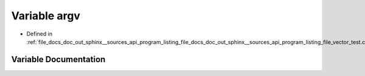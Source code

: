 .. _exhale_variable_doc__out_2sphinx_2__sources_2api_2program__listing__file__docs__doc__out__sphinx____sources__api7b1b3734e2e8a59f5d3db63071b38e10_1a92cf6b7b8f7594819d14604a7834a40b:

Variable argv
=============

- Defined in :ref:`file_docs_doc_out_sphinx__sources_api_program_listing_file_docs_doc_out_sphinx__sources_api_program_listing_file_vector_test.cpp.rst.txt.rst.txt`


Variable Documentation
----------------------


.. doxygenvariable:: argv
   :project: my_project